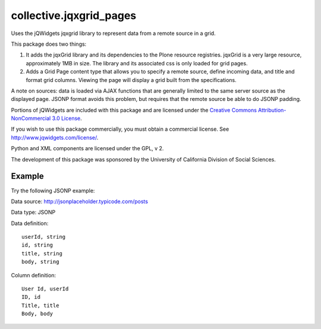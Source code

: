 ========================
collective.jqxgrid_pages
========================

Uses the jQWidgets jqxgrid library to represent data from a remote source in a grid.

This package does two things:

1) It adds the jqxGrid library and its dependencies to the Plone resource registries. jqxGrid is a very large resource, approximately 1MB in size. The library and its associated css is only loaded for grid pages.

2) Adds a Grid Page content type that allows you to specify a remote source, define incoming data, and title and format grid columns. Viewing the page will display a grid built from the specifications.

A note on sources: data is loaded via AJAX functions that are generally limited to the same server source as the displayed page. JSONP format avoids this problem, but requires that the remote source be able to do JSONP padding.

Portions of jQWidgets are included with this package and are licensed under the `Creative Commons Attribution-NonCommercial 3.0 License <http://creativecommons.org/licenses/by-nc/3.0/>`_.

If you wish to use this package commercially, you must obtain a commercial license.
See http://www.jqwidgets.com/license/.

Python and XML components are licensed under the GPL, v 2.

The development of this package was sponsored by the University of California Division of Social Sciences.

Example
=======

Try the following JSONP example:

Data source: http://jsonplaceholder.typicode.com/posts

Data type: JSONP

Data definition::

    userId, string
    id, string
    title, string
    body, string

Column definition::

    User Id, userId
    ID, id
    Title, title
    Body, body

.. image:: grid_edit.png
.. image:: grid_view.png



